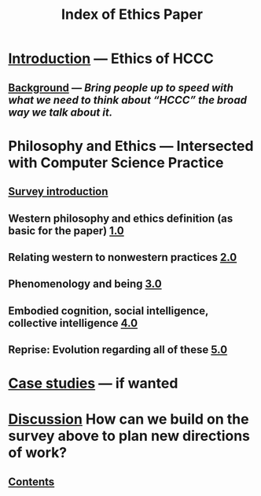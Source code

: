 #+TITLE: Index of Ethics Paper

* [[file:introduction.org][Introduction]] — Ethics of HCCC
** [[file:./background.org][Background]] — /Bring people up to speed with what we need to think about “HCCC” the broad way we talk about it./
* Philosophy and Ethics — Intersected with Computer Science Practice
** [[file:survey_introduction.org][Survey introduction]]
** Western philosophy and ethics definition (as basic for the paper) [[file:../pages/1.0.org][1.0]]
** Relating western to nonwestern practices [[file:../pages/2.0.org][2.0]]
** Phenomenology and being [[file:../pages/3.0.org][3.0]]
** Embodied cognition, social intelligence, collective intelligence [[file:4_0.org][4.0]]
** Reprise: Evolution regarding all of these [[file:5.0.org][5.0]]
* [[file:case_studies.org][Case studies]] — if wanted
* [[file:discussion.org][Discussion]] How can we build on the survey above to plan new directions of work?
** [[file:./contents.org][Contents]]
